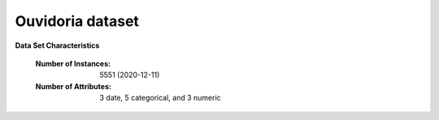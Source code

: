 .. _ouvidoria_dataset:

Ouvidoria dataset
-----------------

**Data Set Characteristics** 

	:Number of Instances: 5551 (2020-12-11)
	:Number of Attributes: 3 date, 5 categorical, and 3 numeric
